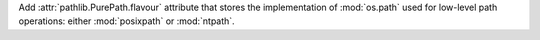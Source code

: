 Add :attr:`pathlib.PurePath.flavour` attribute that stores the
implementation of :mod:`os.path` used for low-level path operations: either
:mod:`posixpath` or :mod:`ntpath`.

